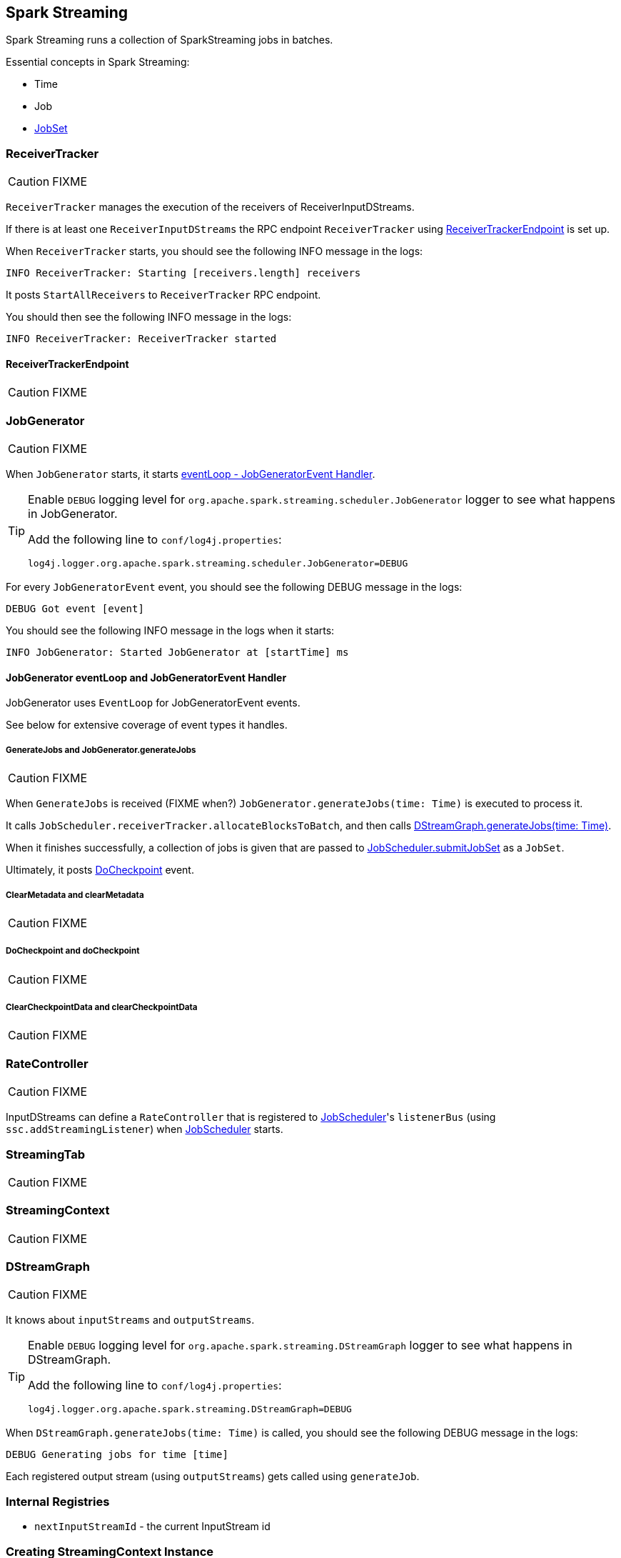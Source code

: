 == Spark Streaming

Spark Streaming runs a collection of SparkStreaming jobs in batches.

Essential concepts in Spark Streaming:

* Time
* Job
* link:spark-streaming-jobscheduler.adoc#JobSet[JobSet]

=== [[ReceiverTracker]] ReceiverTracker

CAUTION: FIXME

`ReceiverTracker` manages the execution of the receivers of ReceiverInputDStreams.

If there is at least one `ReceiverInputDStreams` the RPC endpoint `ReceiverTracker` using <<ReceiverTrackerEndpoint, ReceiverTrackerEndpoint>> is set up.

When `ReceiverTracker` starts, you should see the following INFO message in the logs:

```
INFO ReceiverTracker: Starting [receivers.length] receivers
```

It posts `StartAllReceivers` to `ReceiverTracker` RPC endpoint.

You should then see the following INFO message in the logs:

```
INFO ReceiverTracker: ReceiverTracker started
```

==== [[ReceiverTrackerEndpoint]] ReceiverTrackerEndpoint

CAUTION: FIXME

=== [[JobGenerator]] JobGenerator

CAUTION: FIXME

When `JobGenerator` starts, it starts <<JobGenerator-eventLoop, eventLoop - JobGeneratorEvent Handler>>.

[TIP]
====
Enable `DEBUG` logging level for `org.apache.spark.streaming.scheduler.JobGenerator` logger to see what happens in JobGenerator.

Add the following line to `conf/log4j.properties`:

```
log4j.logger.org.apache.spark.streaming.scheduler.JobGenerator=DEBUG
```
====

For every `JobGeneratorEvent` event, you should see the following DEBUG message in the logs:

```
DEBUG Got event [event]
```

You should see the following INFO message in the logs when it starts:

```
INFO JobGenerator: Started JobGenerator at [startTime] ms
```

==== [[JobGenerator-eventLoop]] JobGenerator eventLoop and JobGeneratorEvent Handler

JobGenerator uses `EventLoop` for JobGeneratorEvent events.

See below for extensive coverage of event types it handles.

===== [[GenerateJobs]] GenerateJobs and JobGenerator.generateJobs

CAUTION: FIXME

When `GenerateJobs` is received (FIXME when?) `JobGenerator.generateJobs(time: Time)` is executed to process it.

It calls `JobScheduler.receiverTracker.allocateBlocksToBatch`, and then calls <<DStreamGraph, DStreamGraph.generateJobs(time: Time)>>.

When it finishes successfully, a collection of jobs is given that are passed to link:spark-streaming-jobscheduler.adoc#submitJobSet[JobScheduler.submitJobSet] as a `JobSet`.

Ultimately, it posts <<DoCheckpoint, DoCheckpoint>> event.

===== [[ClearMetadata]] ClearMetadata and clearMetadata

CAUTION: FIXME

===== [[DoCheckpoint]] DoCheckpoint and doCheckpoint

CAUTION: FIXME

===== [[ClearCheckpointData]] ClearCheckpointData and clearCheckpointData

CAUTION: FIXME

=== [[RateController]] RateController

CAUTION: FIXME

InputDStreams can define a `RateController` that is registered to link:spark-streaming-jobscheduler.adoc[JobScheduler]'s `listenerBus`  (using `ssc.addStreamingListener`) when link:spark-streaming-jobscheduler.adoc[JobScheduler] starts.

=== [[StreamingTab]] StreamingTab

CAUTION: FIXME

=== [[StreamingContext]] StreamingContext

CAUTION: FIXME

=== [[DStreamGraph]] DStreamGraph

CAUTION: FIXME

It knows about `inputStreams` and `outputStreams`.

[TIP]
====
Enable `DEBUG` logging level for `org.apache.spark.streaming.DStreamGraph` logger to see what happens in DStreamGraph.

Add the following line to `conf/log4j.properties`:

```
log4j.logger.org.apache.spark.streaming.DStreamGraph=DEBUG
```
====

When `DStreamGraph.generateJobs(time: Time)` is called, you should see the following DEBUG message in the logs:

```
DEBUG Generating jobs for time [time]
```

Each registered output stream (using `outputStreams`) gets called using `generateJob`.

=== [[internal-registries]] Internal Registries

* `nextInputStreamId` - the current InputStream id

=== [[creating-streamingcontext-instance]] Creating StreamingContext Instance

When you create a new instance of `StreamingContext` (and you will eventually) it first checks whether a link:spark-sparkcontext.adoc[SparkContext] or the checkpoint directory are given.

[TIP]
====
StreamingContext will warn you when you use `local` or `local[1]` link:spark-deployment-environments.adoc#master-urls[master URLs]:

```
WARN StreamingContext: spark.master should be set as local[n], n > 1 in local mode if you have receivers to get data, otherwise Spark jobs will not get resources to process the received data.
```
====

A <<DStreamGraph, DStreamGraph>> is created.

A link:spark-streaming-jobscheduler.adoc[JobScheduler] is created.

A <<StreamingJobProgressListener, StreamingJobProgressListener>> is created.

The <<StreamingTab, Streaming tab>> in web UI is created (when spark.ui.enabled is set).

A <<StreamingSource, StreamingSource>> is instantiated.

At this point, it is assumed that the StreamingContext is `INITIALIZED`.

=== [[StreamingSource]] StreamingSource

CAUTION: FIXME

=== [[settings]] Settings

* `spark.streaming.clock` (default: `org.apache.spark.util.SystemClock`) specifies a fully-qualified class name that extends `org.apache.spark.util.Clock` to mock time.

* `spark.streaming.ui.retainedBatches` (default: `1000`)

* `spark.streaming.checkpoint.directory`
